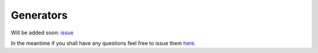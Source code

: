 Generators
==========

Will be added soon: `issue <https://github.com/rszamszur/fastapi-mvc/issues/75>`__

In the meantime if you shall have any questions feel free to issue them `here <https://github.com/rszamszur/fastapi-mvc/issues/new?assignees=&labels=question&template=question.md&title=>`__.
